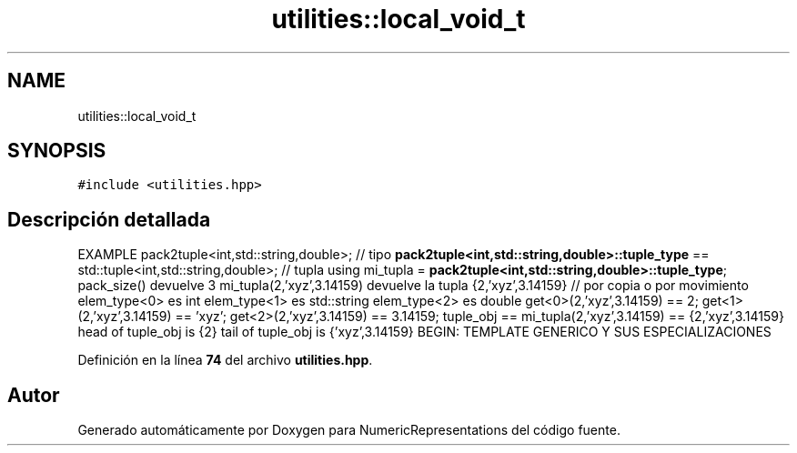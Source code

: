 .TH "utilities::local_void_t" 3 "Lunes, 2 de Enero de 2023" "NumericRepresentations" \" -*- nroff -*-
.ad l
.nh
.SH NAME
utilities::local_void_t
.SH SYNOPSIS
.br
.PP
.PP
\fC#include <utilities\&.hpp>\fP
.SH "Descripción detallada"
.PP 
EXAMPLE pack2tuple<int,std::string,double>; // tipo \fBpack2tuple<int,std::string,double>::tuple_type\fP == std::tuple<int,std::string,double>; // tupla using mi_tupla = \fBpack2tuple<int,std::string,double>::tuple_type\fP; pack_size() devuelve 3 mi_tupla(2,'xyz',3\&.14159) devuelve la tupla {2,'xyz',3\&.14159} // por copia o por movimiento elem_type<0> es int elem_type<1> es std::string elem_type<2> es double get<0>(2,'xyz',3\&.14159) == 2; get<1>(2,'xyz',3\&.14159) == 'xyz'; get<2>(2,'xyz',3\&.14159) == 3\&.14159; tuple_obj == mi_tupla(2,'xyz',3\&.14159) == {2,'xyz',3\&.14159} head of tuple_obj is {2} tail of tuple_obj is {'xyz',3\&.14159} BEGIN: TEMPLATE GENERICO Y SUS ESPECIALIZACIONES 
.PP
Definición en la línea \fB74\fP del archivo \fButilities\&.hpp\fP\&.

.SH "Autor"
.PP 
Generado automáticamente por Doxygen para NumericRepresentations del código fuente\&.

